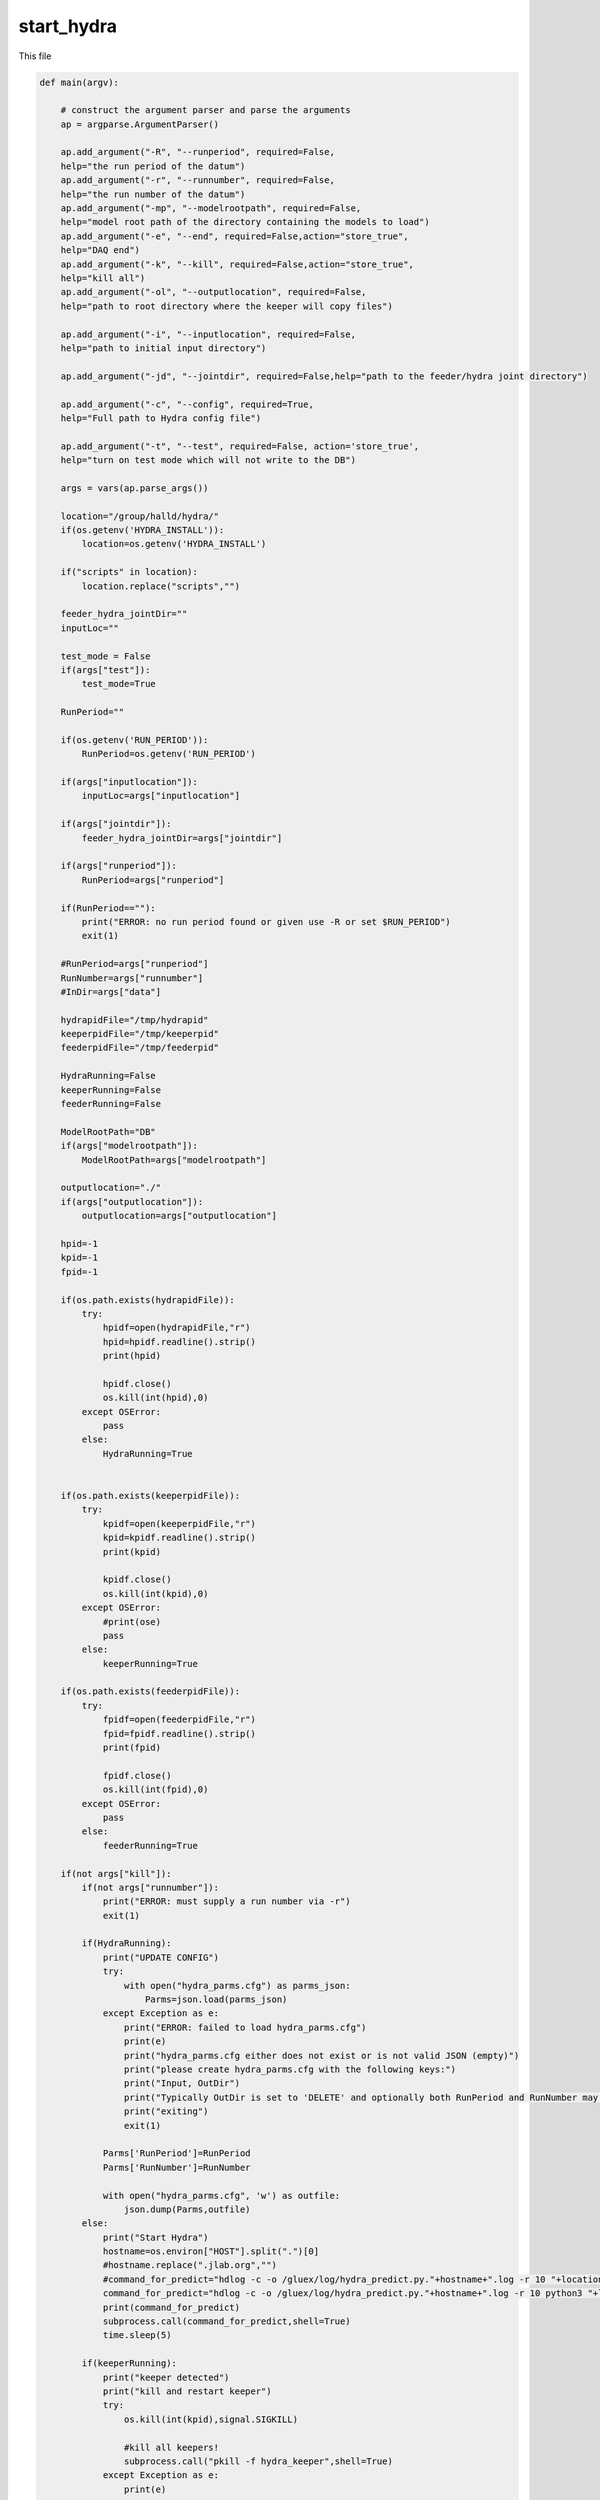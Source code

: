 start_hydra
=====================

This file 

.. code-block:: python 

    def main(argv):

        # construct the argument parser and parse the arguments
        ap = argparse.ArgumentParser()

        ap.add_argument("-R", "--runperiod", required=False,
        help="the run period of the datum")
        ap.add_argument("-r", "--runnumber", required=False,
        help="the run number of the datum")
        ap.add_argument("-mp", "--modelrootpath", required=False,
        help="model root path of the directory containing the models to load")
        ap.add_argument("-e", "--end", required=False,action="store_true",
        help="DAQ end")
        ap.add_argument("-k", "--kill", required=False,action="store_true",
        help="kill all")
        ap.add_argument("-ol", "--outputlocation", required=False,
        help="path to root directory where the keeper will copy files")

        ap.add_argument("-i", "--inputlocation", required=False,
        help="path to initial input directory")
        
        ap.add_argument("-jd", "--jointdir", required=False,help="path to the feeder/hydra joint directory")
        
        ap.add_argument("-c", "--config", required=True,
        help="Full path to Hydra config file")

        ap.add_argument("-t", "--test", required=False, action='store_true',
        help="turn on test mode which will not write to the DB")

        args = vars(ap.parse_args())

        location="/group/halld/hydra/"
        if(os.getenv('HYDRA_INSTALL')):
            location=os.getenv('HYDRA_INSTALL')

        if("scripts" in location):
            location.replace("scripts","")

        feeder_hydra_jointDir=""
        inputLoc=""

        test_mode = False
        if(args["test"]):
            test_mode=True

        RunPeriod=""

        if(os.getenv('RUN_PERIOD')):
            RunPeriod=os.getenv('RUN_PERIOD')
        
        if(args["inputlocation"]):
            inputLoc=args["inputlocation"]

        if(args["jointdir"]):
            feeder_hydra_jointDir=args["jointdir"]

        if(args["runperiod"]):
            RunPeriod=args["runperiod"]
        
        if(RunPeriod==""):
            print("ERROR: no run period found or given use -R or set $RUN_PERIOD")
            exit(1)

        #RunPeriod=args["runperiod"]
        RunNumber=args["runnumber"]
        #InDir=args["data"]

        hydrapidFile="/tmp/hydrapid"
        keeperpidFile="/tmp/keeperpid"
        feederpidFile="/tmp/feederpid"

        HydraRunning=False
        keeperRunning=False
        feederRunning=False

        ModelRootPath="DB"
        if(args["modelrootpath"]):
            ModelRootPath=args["modelrootpath"]

        outputlocation="./"
        if(args["outputlocation"]):
            outputlocation=args["outputlocation"]

        hpid=-1
        kpid=-1
        fpid=-1
        
        if(os.path.exists(hydrapidFile)):
            try:
                hpidf=open(hydrapidFile,"r")
                hpid=hpidf.readline().strip()
                print(hpid)

                hpidf.close()
                os.kill(int(hpid),0)
            except OSError:
                pass
            else:
                HydraRunning=True
        

        if(os.path.exists(keeperpidFile)):
            try:
                kpidf=open(keeperpidFile,"r")
                kpid=kpidf.readline().strip()
                print(kpid)

                kpidf.close()
                os.kill(int(kpid),0)
            except OSError:
                #print(ose)
                pass
            else:
                keeperRunning=True

        if(os.path.exists(feederpidFile)):
            try:
                fpidf=open(feederpidFile,"r")
                fpid=fpidf.readline().strip()
                print(fpid)

                fpidf.close()
                os.kill(int(fpid),0)
            except OSError:
                pass
            else:
                feederRunning=True
        
        if(not args["kill"]):
            if(not args["runnumber"]):
                print("ERROR: must supply a run number via -r")
                exit(1)
                
            if(HydraRunning):
                print("UPDATE CONFIG")
                try:
                    with open("hydra_parms.cfg") as parms_json:
                        Parms=json.load(parms_json)
                except Exception as e:
                    print("ERROR: failed to load hydra_parms.cfg")
                    print(e)
                    print("hydra_parms.cfg either does not exist or is not valid JSON (empty)")
                    print("please create hydra_parms.cfg with the following keys:")
                    print("Input, OutDir")
                    print("Typically OutDir is set to 'DELETE' and optionally both RunPeriod and RunNumber may be provided.  If not they will be created and set automatically when the above keys are valid")
                    print("exiting")
                    exit(1)

                Parms['RunPeriod']=RunPeriod
                Parms['RunNumber']=RunNumber

                with open("hydra_parms.cfg", 'w') as outfile:
                    json.dump(Parms,outfile)
            else:
                print("Start Hydra")
                hostname=os.environ["HOST"].split(".")[0]
                #hostname.replace(".jlab.org","")
                #command_for_predict="hdlog -c -o /gluex/log/hydra_predict.py."+hostname+".log -r 10 "+location+"hydra_predict.py -R "+RunPeriod+" -r "+str(RunNumber)+" -w -p -od delete -D /gluonraid2/monitoring/AI/hydra_in/ -mp "+ModelRootPath+" &"
                command_for_predict="hdlog -c -o /gluex/log/hydra_predict.py."+hostname+".log -r 10 python3 "+location+"/scripts/hydra_predict.py "+"-od delete -D "+feeder_hydra_jointDir+"/ -mp "+ModelRootPath+" -cp "+args["config"] +" &"
                print(command_for_predict)
                subprocess.call(command_for_predict,shell=True)
                time.sleep(5)

            if(keeperRunning):
                print("keeper detected")
                print("kill and restart keeper")
                try:
                    os.kill(int(kpid),signal.SIGKILL)

                    #kill all keepers!
                    subprocess.call("pkill -f hydra_keeper",shell=True)
                except Exception as e:
                    print(e)
                    pass

                hostname=os.environ["HOST"].split(".")[0]
                
                command_for_keeper="hdlog -c -o /gluex/log/hydra_keeper.py."+hostname+".log -r 10 python3 "+location+"/scripts/hydra_keeper.py -c "+location+"/scripts/keeper_config.cfg -ol "+outputlocation+"/"+str(RunPeriod)+"/rawdata_ver00/Run"+" -cp "+args["config"]
                if(test_mode):
                    command_for_keeper+=" -t"
                command_for_keeper+=" &"
                print(command_for_keeper)
                subprocess.call(command_for_keeper,shell=True)
                time.sleep(5)
                #subprocess.call("hdlog -r 10 "+location+"hydra_keeper.py -c /group/halld/hydra/scripts/keeper_config.cfg &",shell=True)
            else:
                print("Start keeper")
                print("kill and restart keeper")
                try:
                    os.kill(int(kpid),signal.SIGKILL)

                    #kill all keepers!
                    subprocess.call("pkill -f hydra_keeper",shell=True)
                except Exception as e:
                    print(e)
                    pass
                hostname=os.environ["HOST"].split(".")[0]
                
                command_for_keeper="hdlog -c -o /gluex/log/hydra_keeper.py."+hostname+".log -r 10 python3 "+location+"/scripts/hydra_keeper.py -c "+location+"/scripts/keeper_config.cfg -ol "+outputlocation+"/"+str(RunPeriod)+"/rawdata_ver00/Run"+" -cp "+args["config"]
                if(test_mode):
                    command_for_keeper+=" -t"
                command_for_keeper+=" &"
                print(command_for_keeper)
                subprocess.call(command_for_keeper,shell=True)
                time.sleep(5)

            if(feederRunning):
                print("feeder detected")
                #print("kill and restart keeper")
                try:
                    os.kill(int(kpid),signal.SIGKILL)
                except Exception as e:
                    print(e)
                    pass
                
                subprocess.call("pkill -f hydra_feeder",shell=True)

                command_for_feeder="hdlog -c -o  /gluex/log/hydra_feeder.py."+hostname+".log -r 10 python3 "+location+"/scripts/hydra_feeder.py -i "+inputLoc+"/ -o "+feeder_hydra_jointDir+"/"+str(RunPeriod)+"/"+" -M auto --config "+args["config"]+" &"
                print(command_for_feeder)
                subprocess.call(command_for_feeder,shell=True)
                #subprocess.call("hdlog -r 10 "+location+"hydra_keeper.py -c /group/halld/hydra/scripts/keeper_config.cfg &",shell=True)
            else:
                print("Start feeder")
                hostname=os.environ["HOST"].split(".")[0]

                subprocess.call("pkill -f hydra_feeder",shell=True)

                command_for_feeder="hdlog -c -o /gluex/log/hydra_feeder.py."+hostname+".log -r 10 python3 "+location+"/scripts/hydra_feeder.py -i "+inputLoc+"/ -o "+feeder_hydra_jointDir+"/"+str(RunPeriod)+"/"+" -M auto --config "+args["config"]+" &"
                print(command_for_feeder)
                subprocess.call(command_for_feeder,shell=True)
                time.sleep(5)
            #print(HydraRunning)
            #python -W ignore /group/halld/hydra/scripts/hydra_predict.py -R RunPeriod -r runnum -D INDIR -od OUTDIR -w
            # python -W ignore /group/halld/hydra/scripts/hydra_keeper.py -c /group/halld/hydra/scripts/keeper_config.cfg 
        else:
            print("Killing Hydra")
            try:
                if(hpid!=-1):
                    #os.killpg(int(hpid),signal.SIGKILL) # hdlog ruins this
                    subprocess.call("pkill -9 -f hydra_predict",shell=True)
            except Exception as e:
                print("could not kill Hydra")
                print(e)
                pass
            print("Killing Keeper")
            try:
                if(kpid != -1):
                    #os.killpg(int(hpid),signal.SIGKILL)
                    subprocess.call("pkill -9 -f hydra_keeper",shell=True)
            except Exception as e:
                print("could not kill Keeper")
                print(e)
            print("Killing Feeder")
            try:
                print("feeder pid",fpid)
                if(fpid != -1):
                    #os.killpg(int(hpid),signal.SIGKILL)
                    subprocess.call("pkill -9 -f hydra_feeder",shell=True)
            except Exception as e:
                print("could not kill feeder")
                print(e)